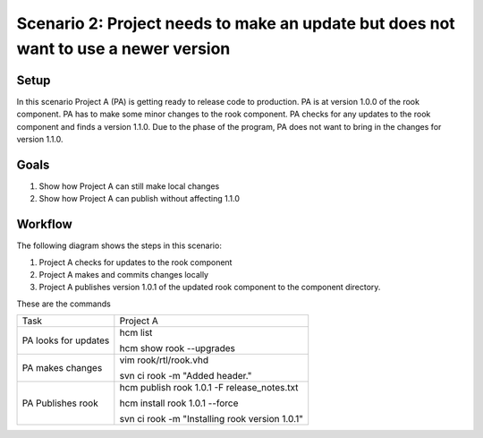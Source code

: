 Scenario 2: Project needs to make an update but does not want to use a newer version
------------------------------------------------------------------------------------

Setup
~~~~~

In this scenario Project A (PA) is getting ready to release code to production.
PA is at version 1.0.0 of the rook component.
PA has to make some minor changes to the rook component.
PA checks for any updates to the rook component and finds a version 1.1.0.
Due to the phase of the program, PA does not want to bring in the changes for version 1.1.0.

Goals
~~~~~

#. Show how Project A can still make local changes
#. Show how Project A can publish without affecting 1.1.0

Workflow
~~~~~~~~

The following diagram shows the steps in this scenario:

.. image:: img/scenario2_workflow.png

#. Project A checks for updates to the rook component
#. Project A makes and commits changes locally
#. Project A publishes version 1.0.1 of the updated rook component to the component directory.

These are the commands

+------------+----------------------------------------------------+
| Task       |  Project A                                         |
+------------+----------------------------------------------------+
| PA looks   | hcm list                                           |
| for        |                                                    |
| updates    | hcm show rook --upgrades                           |
+------------+----------------------------------------------------+
| PA makes   | vim rook/rtl/rook.vhd                              |
| changes    |                                                    |
|            | svn ci rook -m "Added header."                     |
+------------+----------------------------------------------------+
| PA         |  hcm publish rook 1.0.1 -F release_notes.txt       |
| Publishes  |                                                    |
| rook       |  hcm install rook 1.0.1 --force                    |
|            |                                                    |
|            |  svn ci rook -m "Installing rook version 1.0.1"    |
+------------+----------------------------------------------------+

